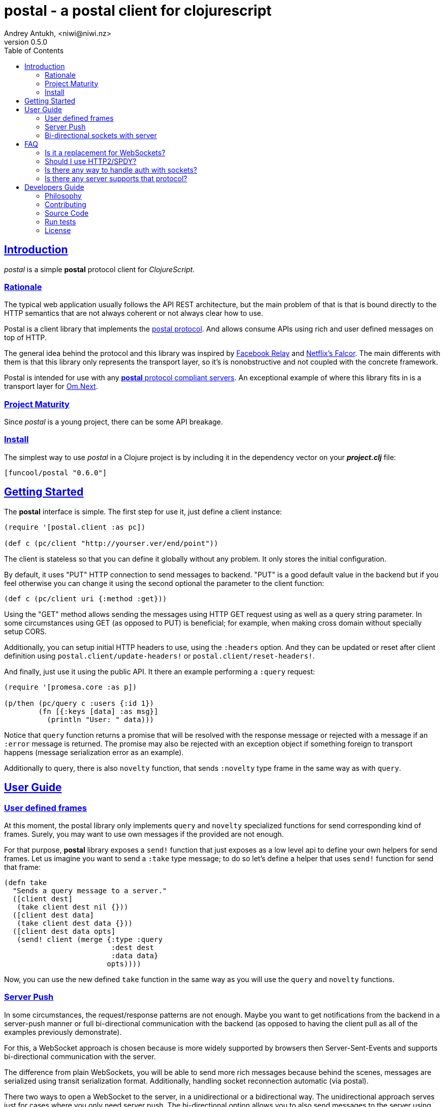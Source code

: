 = postal - a postal client for clojurescript
Andrey Antukh, <niwi@niwi.nz>
v0.5.0
:toc: left
:!numbered:
:idseparator: -
:idprefix:
:source-highlighter: pygments
:pygments-style: friendly
:sectlinks:


== Introduction

_postal_ is a simple *postal* protocol client for _ClojureScript_.


=== Rationale

The typical web application usually follows the API REST architecture, but the main
problem of that is that is bound directly to the HTTP semantics that are not
always coherent or not always clear how to use.

Postal is a client library that implements the link:https://funcool.github.io/catacumba/latest/postal.html[postal protocol].
And allows consume APIs using rich and user defined messages on top of HTTP.

The general idea behind the protocol and this library was inspired by
link:https://facebook.github.io/relay/[Facebook Relay] and
link:http://netflix.github.io/falcor/[Netflix's Falcor].
The main differents with them is that this library only represents the transport
layer, so it's is nonobstructive and not coupled with the concrete framework.

Postal is intended for use with any <<postal-servers, *postal* protocol
compliant servers>>. An exceptional example of where this library fits in is a transport layer for
link:https://github.com/omcljs/om/wiki/Quick-Start-(om.next)[Om.Next].


=== Project Maturity

Since _postal_ is a young project, there can be some API breakage.


=== Install

The simplest way to use _postal_ in a Clojure project is by including it in the
dependency vector on your *_project.clj_* file:

[source,clojure]
----
[funcool/postal "0.6.0"]
----


== Getting Started

The *postal* interface is simple. The first step for use it, just define
a client instance:

[source, clojure]
----
(require '[postal.client :as pc])

(def c (pc/client "http://yourser.ver/end/point"))
----

The client is stateless so that you can define it globally without any problem. It only
stores the initial configuration.

By default, it uses "PUT" HTTP connection to send messages to backend. "PUT" is a good default value in the backend but if you feel otherwise you can change it using the second optional
the parameter to the client function:

[source, clojure]
----
(def c (pc/client uri {:method :get}))
----

Using the "GET" method allows sending the messages using HTTP GET request using as well as a query string
parameter. In some circumstances using GET (as opposed to PUT) is beneficial; for example,
when making cross domain without specially setup CORS.

Additionally, you can setup initial HTTP headers to use, using the `:headers`
option. And they can be updated or reset after client definition using
`postal.client/update-headers!` or `postal.client/reset-headers!`.

And finally, just use it using the public API. It there an example performing a
`:query` request:

[source, clojure]
----
(require '[promesa.core :as p])

(p/then (pc/query c :users {:id 1})
        (fn [{:keys [data] :as msg}]
          (println "User: " data)))
----

Notice that `query` function returns a promise that will be resolved
with the response message or rejected with a message if an `:error` message is
returned. The promise may also be rejected with an exception object if something
foreign to transport happens (message serialization error as an example).

Additionally to query, there is also `novelty` function, that sends `:novelty`
type frame in the same way as with `query`.

== User Guide

=== User defined frames

At this moment, the postal library only implements `query` and `novelty` specialized
functions for send corresponding kind of frames. Surely, you may want to use
own messages if the provided are not enough.

For that purpose, *postal* library exposes a `send!` function that just exposes
as a low level api to define your own helpers for send frames. Let us imagine you want
to send a `:take` type message; to do so let's define a helper that uses `send!`
function for send that frame:

[source, clojure]
----
(defn take
  "Sends a query message to a server."
  ([client dest]
   (take client dest nil {}))
  ([client dest data]
   (take client dest data {}))
  ([client dest data opts]
   (send! client (merge {:type :query
                         :dest dest
                         :data data}
                        opts))))
----

Now, you can use the new defined `take` function in the same way as you will use
the `query` and `novelty` functions.


=== Server Push

In some circumstances, the request/response patterns are not enough. Maybe you want to
get notifications from the backend in a server-push manner or full bi-directional
communication with the backend (as opposed to having the client pull as all of the examples previously demonstrate).

For this, a WebSocket approach is chosen because is more widely supported by browsers then Server-Sent-Events and supports bi-directional communication with
the server.

The difference from plain WebSockets, you will be able to send more rich messages
because behind the scenes, messages are serialized using transit serialization
format. Additionally, handling socket reconnection 
automatic (via postal).

There two ways to open a WebSocket to the server, in a unidirectional or a bidirectional way.
The unidirectional approach serves just for cases where you only need server push. The bi-directional option allows you to also send messages to the server using the web socket connection. This library exposes a simple API for both approaches using
link:https://github.com/funcool/beicon[beicon library] (wrapper over rxjs).

Let see how it can be used:

[source, clojure]
----
(require '[beicon.core :as s])

(def c (pc/client "http://yourser.ver/api"))
(def bus (pc/subscribe c :timeupdate {:some "additional data"}))
(def stream (s/throttle bus 1000)))

(s/on-value stream (fn [message]
                     (println "Received: " message)))
----

You can close a subscription just ending the message bus:

[source, clojure]
----
(s/end! bus)
----

calling `beicon.core/end!`  will close the connection and the stream, removing all existing stream
subscriptions.


=== Bi-directional sockets with server

You also can open a bi-directional socket to the backend using `socket` function:

[source, clojure]
----
(require '[beicon.core :as s])

(def c (pc/client "http://yourser.ver/api"))

(let [[instream outbus] (pc/socket c :timeupdate)]
  (def in instream)
  (def out outbus))

;; Send messages to the backend
;; Literally can be any kind of messages that
;; can be encoded using transit-clj.
(s/push! out {:type :message :data "Hello"})

(def stream (s/throttle in 1000)))
(s/on-value stream (fn [message]
                     (println "Received: " message)))
----

And you can close the socket just ending the output bus with `s/end!` function.


== FAQ

=== Is it a replacement for WebSockets?

In general NO. This library/protocol does not intend to replace any existing
bi-directional protocols/messaging-systems. In fact, it lives together with
WebSockets.

With the upcoming http2 and already existing spdy, most of the performance
problems of the http1.x are solved. So, the majority of the standard use of
WebSockets can be easily solved using HTTP (http2/spdy).


=== Should I use HTTP2/SPDY?

No, but is highly recommended.

At this moment, it is not necessary that your server has http2/spdy support.
Putting your application behind an HTTP proxy like nginx that
already supports SPDY and http2 support is an option.

http2/spdy offers connection multiplexing allowing use one unique persistent
connection handle all required context, eliminating the overhead of
creating and destroying connections. With that, you can make multiple and repeated
HTTP connections without performance issues.


=== Is there any way to handle auth with sockets?

The downside of using WebSocket (like as with EventSource) is that its API
does not allow append additional headers. The API is very limited for that. So
you have two ways to do it:

1. Using the implicit authentication using cookies; that only works if your endpoint
is in the same domain (no cookies send in a cross domain request).

2. Using a ticket based communication with single-use tokens (just make a query
request for obtaining a token and later making the subscription request passing the
token using and additional query parameter:

[source, clojure]
----
(def sub (pc/subscribe :timeupdate nil {:params {:token my-token}}))
----

[[postal-servers]]
=== Is there any server supports that protocol?

At this moment, the unique backend/server implementation for this library is
link:https://github.com/funcool/catacumba[catacumba]. And you can find the related
link:https://funcool.github.io/catacumba/latest/#postal[documentation] for the
backend handlers setup.


== Developers Guide

=== Philosophy

Five most important rules:

- Beautiful is better than ugly.
- Explicit is better than implicit.
- Simple is better than complex.
- Complex is better than complicated.
- Readability counts.

All contributions to _postal_ should keep these important rules in mind.


=== Contributing

Unlike Clojure and other Clojure contributed libraries _postal_ does not have many
restrictions on contributions. Just open an issue or pull request.


=== Source Code

_postal_ is open source and can be found on
link:https://github.com/funcool/catacumba[github].

You can clone the public repository with this command:

[source,text]
----
git clone https://github.com/funcool/postal
----

=== Run tests

For running tests just execute this:

[source, text]
----
./scripts/build
node ./out/tests.js
----


=== License

_postal_ is under public domain:

----
This is free and unencumbered software released into the public domain.

Anyone is free to copy, modify, publish, use, compile, sell, or
distribute this software, either in source code form or as a compiled
binary, for any purpose, commercial or non-commercial, and by any
means.

In jurisdictions that recognize copyright laws, the author or authors
of this software dedicate any and all copyright interest in the
software to the public domain. We make this dedication for the benefit
of the public at large and to the detriment of our heirs and
successors. We intend this dedication to be an overt act of
relinquishment in perpetuity of all present and future rights to this
software under copyright law.

THE SOFTWARE IS PROVIDED "AS IS", WITHOUT WARRANTY OF ANY KIND,
EXPRESS OR IMPLIED, INCLUDING BUT NOT LIMITED TO THE WARRANTIES OF
MERCHANTABILITY, FITNESS FOR A PARTICULAR PURPOSE AND NONINFRINGEMENT.
IN NO EVENT SHALL THE AUTHORS BE LIABLE FOR ANY CLAIM, DAMAGES OR
OTHER LIABILITY, WHETHER IN AN ACTION OF CONTRACT, TORT OR OTHERWISE,
ARISING FROM, OUT OF OR IN CONNECTION WITH THE SOFTWARE OR THE USE OR
OTHER DEALINGS IN THE SOFTWARE.

For more information, please refer to <http://unlicense.org/>
----
